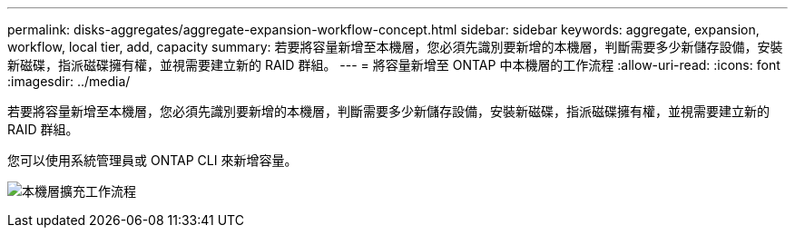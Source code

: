 ---
permalink: disks-aggregates/aggregate-expansion-workflow-concept.html 
sidebar: sidebar 
keywords: aggregate, expansion, workflow, local tier, add, capacity 
summary: 若要將容量新增至本機層，您必須先識別要新增的本機層，判斷需要多少新儲存設備，安裝新磁碟，指派磁碟擁有權，並視需要建立新的 RAID 群組。 
---
= 將容量新增至 ONTAP 中本機層的工作流程
:allow-uri-read: 
:icons: font
:imagesdir: ../media/


[role="lead"]
若要將容量新增至本機層，您必須先識別要新增的本機層，判斷需要多少新儲存設備，安裝新磁碟，指派磁碟擁有權，並視需要建立新的 RAID 群組。

您可以使用系統管理員或 ONTAP CLI 來新增容量。

image:aggregate-expansion-workflow.png["本機層擴充工作流程"]
